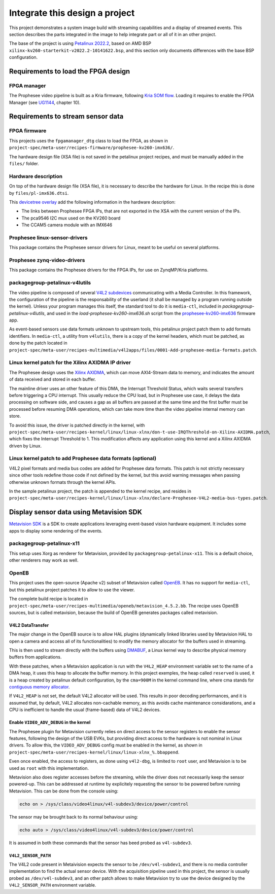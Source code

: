 Integrate this design a project
===============================

This project demonstrates a system image build with streaming capabilities and
a display of streamed events. This section describes the parts integrated in the
image to help integrate part or all of it in an other project.

The base of the project is using `Petalinux 2022.2
<https://www.xilinx.com/support/download/index.html/content/xilinx/en/downloadNav/embedded-design-tools/archive.html>`_,
based on AMD BSP ``xilinx-kv260-starterkit-v2022.2-10141622.bsp``, and this
section only documents differences with the base BSP configuration.

Requirements to load the FPGA design
------------------------------------

FPGA manager
''''''''''''

The Prophesee video pipeline is built as a Kria firmware, following
`Kria SOM flow <https://xilinx.github.io/kria-apps-docs/creating_applications/2022.1/build/html/docs/bitstream_management.html>`_.
Loading it requires to enable the FPGA Manager (see
`UG1144 <https://docs.amd.com/r/2022.2-English/ug1144-petalinux-tools-reference-guide/FPGA-Manager-Configuration-and-Usage-for-Zynq-7000-Devices-and-Zynq-UltraScale-MPSoC>`_,
chapter 10).

Requirements to stream sensor data
----------------------------------

FPGA firmware
'''''''''''''

This projects uses the ``fpgamanager_dtg`` class to load the FPGA, as shown in
``project-spec/meta-user/recipes-firmware/prophesee-kv260-imx636/``.

The hardware design file (XSA file) is not saved in the petalinux project
recipes, and must be manually added in the ``files/`` folder.

Hardware description
''''''''''''''''''''

On top of the hardware design file (XSA file), it is necessary to describe the
hardware for Linux. In the recipe this is done by ``files/pl-imx636.dtsi``.

This `devicetree overlay <https://docs.kernel.org/devicetree/overlay-notes.html>`_
add the following information in the hardware description:

- The links between Prophesee FPGA IPs, that are not exported in the XSA with
  the current version of the IPs.

- The pca9546 I2C mux used on the KV260 board

- The CCAM5 camera module with an IMX646


Prophesee linux-sensor-drivers
''''''''''''''''''''''''''''''

This package contains the Prophesee sensor drivers for Linux, meant to be useful on several
platforms.

Prophesee zynq-video-drivers
''''''''''''''''''''''''''''

This package contains the Prophesee drivers for the FPGA IPs, for use on ZynqMP/Kria platforms.


packagegroup-petalinux-v4lutils
'''''''''''''''''''''''''''''''

The video pipeline is composed of several
`V4L2 subdevices <https://docs.kernel.org/userspace-api/media/v4l/v4l2.html>`_
communicating with a Media Controller.
In this framework, the configuration of the pipeline is the responsability of
the userland (it shall be managed by a program running outside the kernel).
Unless your program manages this itself, the standard tool to do it is
``media-ctl``, included in `packagegroup-petalinux-v4lutils`, and used in
the `load-prophesee-kv260-imx636.sh` script from the
`prophesee-kv260-imx636 <FPGA firmware>`_ firmware app.

As event-based sensors use data formats unknown to upstream tools, this
petalinux project patch them to add formats identifiers. In ``media-ctl``, a
utility from ``v4lutils``, there is a copy of the kernel headers, which must be
patched, as done by the patch located in
``project-spec/meta-user/recipes-multimedia/v4l2apps/files/0001-Add-prophesee-media-formats.patch``.

Linux kernel patch for the Xilinx AXIDMA IP driver
''''''''''''''''''''''''''''''''''''''''''''''''''

The Prophesee design uses the `Xilinx AXIDMA <https://docs.amd.com/r/en-US/pg021_axi_dma>`_,
which can move AXI4-Stream data to memory, and indicates the amount of data
received and stored in each buffer.

The mainline driver uses an other feature of this DMA, the Interrupt Threshold
Status, which waits several transfers before triggering a CPU interrupt. This
usually reduce the CPU load, but in Prophesee use case, it delays the data
processing on software side, and causes a gap as all buffers are passed at the
same time and the first buffer must be processed before resuming DMA operations,
which can take more time than the video pipeline internal memory can store.

To avoid this issue, the driver is patched directly in the kernel, with
``project-spec/meta-user/recipes-kernel/linux/linux-xlnx/don-t-use-IRQThreshold-on-Xilinx-AXIDMA.patch``,
which fixes the Interrupt Threshold to 1. This modification affects any
application using this kernel and a Xilinx AXIDMA driven by Linux.

Linux kernel patch to add Prophesee data formats (optional)
'''''''''''''''''''''''''''''''''''''''''''''''''''''''''''

V4L2 pixel formats and media bus codes are added for Prophesee data formats.
This patch is not strictly necessary since other tools redefine those code if
not defined by the kernel, but this avoid warning messages when passing
otherwise unknown formats through the kernel APIs.

In the sample petalinux project, the patch is appended to the kernel recipe, and
resides in
``project-spec/meta-user/recipes-kernel/linux/linux-xlnx/declare-Prophesee-V4L2-media-bus-types.patch``.

Display sensor data using Metavision SDK
----------------------------------------

`Metavision SDK <https://docs.prophesee.ai/stable/index.html>`_
is a SDK to create applications leveraging event-based vision hardware
equipment. It includes some apps to display some rendering of the events.

packagegroup-petalinux-x11
''''''''''''''''''''''''''

This setup uses Xorg as renderer for Metavision, provided by
``packagegroup-petalinux-x11``. This is a default choice, other renderers may
work as well.

OpenEB
''''''

This project uses the open-source (Apache v2) subset of Metavision called
`OpenEB <https://www.prophesee.ai/event-based-vision-open-source/>`_.
It has no support for ``media-ctl``, but this petalinux project patches it to
allow to use the viewer.

The complete build recipe is located in
``project-spec/meta-user/recipes-multimedia/openeb/metavision_4.5.2.bb``.
The recipe uses OpenEB sources, but is called metavision, because the build of
OpenEB generates packages called metavision.

V4L2 DataTransfer
~~~~~~~~~~~~~~~~~

The major change in the OpenEB source is to allow HAL plugins (dynamically
linked libraries used by Metavision HAL to open a camera and access all of its
functionalities) to modify the memory allocator for the buffers used in
streaming.

This is then used to stream directly with the buffers using
`DMABUF <https://docs.kernel.org/driver-api/dma-buf.html>`_,
a Linux kernel way to describe physical memory buffers from applications.

With these patches, when a Metavision application is run with the ``V4L2_HEAP``
environment variable set to the name of a DMA heap, it uses this heap to
allocate the buffer memory. In this project exemples, the heap called
``reserved`` is used, it is a heap created by petalinux default configuration,
by the ``cma=900M`` in the kernel command line, where cma stands for
`contiguous memory allocator <https://lwn.net/Articles/396707/>`_.

If ``V4L2_HEAP`` is not set, the default V4L2 allocator will be used. This
results in poor decoding performances, and it is assumed that, by default, V4L2
allocates non-cachable memory, as this avoids cache maintenance considarations,
and a CPU is inefficient to handle the usual (frame-based) data of V4L2 devices.

Enable ``VIDEO_ADV_DEBUG`` in the kernel
~~~~~~~~~~~~~~~~~~~~~~~~~~~~~~~~~~~~~~~~

The Prophesee plugin for Metavision currently relies on direct access to the
sensor registers to enable the sensor features, following the design of the USB
EVKs, but providing direct access to the hardware is not nominal in Linux
drivers. To allow this, the ``VIDEO_ADV_DEBUG`` config must be enabled in the
kernel, as shown in
``project-spec/meta-user/recipes-kernel/linux/linux-xlnx_%.bbappend``.

Even once enabled, the access to registers, as done using ``v4l2-dbg``, is
limited to ``root`` user, and Metavision is to be used as ``root`` with this
implementation.

Metavision also does register accesses before the streaming, while the driver
does not necessarily keep the sensor powered-up. This can be addressed at
runtime by explicitely requesting the sensor to be powered before running
Metavision. This can be done from the console using:

.. code:: none

	echo on > /sys/class/video4linux/v4l-subdev3/device/power/control

The sensor may be brought back to its normal behaviour using:

.. code:: none

	echo auto > /sys/class/video4linux/v4l-subdev3/device/power/control

It is assumed in both these commands that the sensor has beed probed as
``v4l-subdev3``.

``V4L2_SENSOR_PATH``
~~~~~~~~~~~~~~~~~~~~

The V4L2 code present in Metaivision expects the sensor to be
``/dev/v4l-subdev1``, and there is no media controller implementation to find
the actual sensor device. With the acquisition pipeline used in this project,
the sensor is usually probed as ``/dev/v4l-subdev3``, and an other patch allows
to make Metavision try to use the device designed by the ``V4L2_SENSOR_PATH``
environment variable.
